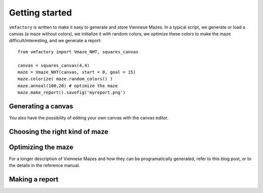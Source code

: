 Getting started
================

``vmfactory`` is written to make it easy to generate and store Viennese Mazes. In a typical script, we generate or load a canvas (a maze without colors), we initialize it with random colors, we optimize these colors to make the maze difficult/interesting, and we generate a report: ::
    
    from vmfactory import Vmaze_NHT, squares_canvas
    
    canvas = squares_canvas(4,4)
    maze = Vmaze_NHT(canvas, start = 0, goal = 15)
    maze.colorize( maze.random_colors() )
    maze.anneal(100,20) # optimize the maze
    maze.make_report().savefig('myreport.png')


Generating a canvas
--------------------

You also have the possibility of editing your own canvas with the canvas editor.

Choosing the right kind of maze
--------------------------------


Optimizing the maze
-----------------------

For a longer description of Viennese Mazes and how they can be programatically generated, refer to this blog post, or to the details in the reference manual.

Making a report
----------------

